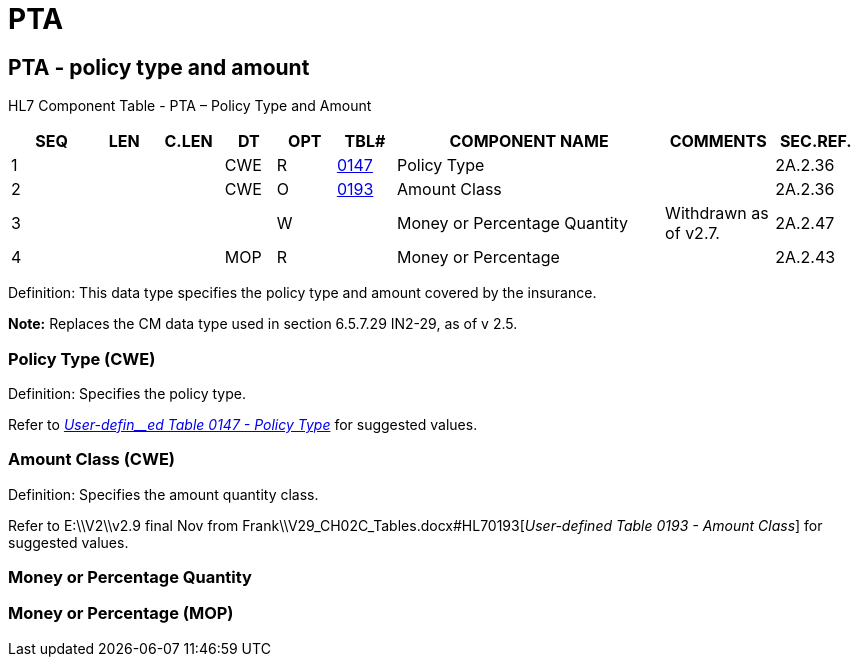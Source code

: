 = PTA
:render_as: Level3
:v291_section: 2A.2.59+

== PTA - policy type and amount

HL7 Component Table - PTA – Policy Type and Amount

[width="99%",cols="10%,7%,8%,6%,7%,7%,32%,13%,10%",options="header",]

|===

|SEQ |LEN |C.LEN |DT |OPT |TBL# |COMPONENT NAME |COMMENTS |SEC.REF.

|1 | | |CWE |R |file:///E:\V2\v2.9%20final%20Nov%20from%20Frank\V29_CH02C_Tables.docx#HL70147[0147] |Policy Type | |2A.2.36

|2 | | |CWE |O |file:///E:\V2\v2.9%20final%20Nov%20from%20Frank\V29_CH02C_Tables.docx#HL70193[0193] |Amount Class | |2A.2.36

|3 | | | |W | |Money or Percentage Quantity |Withdrawn as of v2.7. |2A.2.47

|4 | | |MOP |R | |Money or Percentage | |2A.2.43

|===

Definition: This data type specifies the policy type and amount covered by the insurance.

*Note:* Replaces the CM data type used in section 6.5.7.29 IN2-29, as of v 2.5.

=== Policy Type (CWE)

Definition: Specifies the policy type.

Refer to file:///E:\V2\v2.9%20final%20Nov%20from%20Frank\V29_CH02C_Tables.docx#HL70147[_User-defin__ed Table 0147 - Policy Type_] for suggested values.

=== Amount Class (CWE)

Definition: Specifies the amount quantity class.

Refer to E:\\V2\\v2.9 final Nov from Frank\\V29_CH02C_Tables.docx#HL70193[_User-defi__n__ed Table_ _0193 - Amount Class_] for suggested values.

=== Money or Percentage Quantity 

=== Money or Percentage (MOP)

